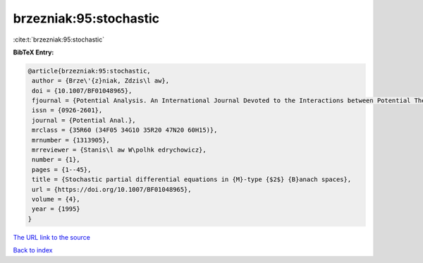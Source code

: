 brzezniak:95:stochastic
=======================

:cite:t:`brzezniak:95:stochastic`

**BibTeX Entry:**

.. code-block:: bibtex

   @article{brzezniak:95:stochastic,
    author = {Brze\'{z}niak, Zdzis\l aw},
    doi = {10.1007/BF01048965},
    fjournal = {Potential Analysis. An International Journal Devoted to the Interactions between Potential Theory, Probability Theory, Geometry and Functional Analysis},
    issn = {0926-2601},
    journal = {Potential Anal.},
    mrclass = {35R60 (34F05 34G10 35R20 47N20 60H15)},
    mrnumber = {1313905},
    mrreviewer = {Stanis\l aw W\polhk edrychowicz},
    number = {1},
    pages = {1--45},
    title = {Stochastic partial differential equations in {M}-type {$2$} {B}anach spaces},
    url = {https://doi.org/10.1007/BF01048965},
    volume = {4},
    year = {1995}
   }
`The URL link to the source <ttps://doi.org/10.1007/BF01048965}>`_


`Back to index <../By-Cite-Keys.html>`_
